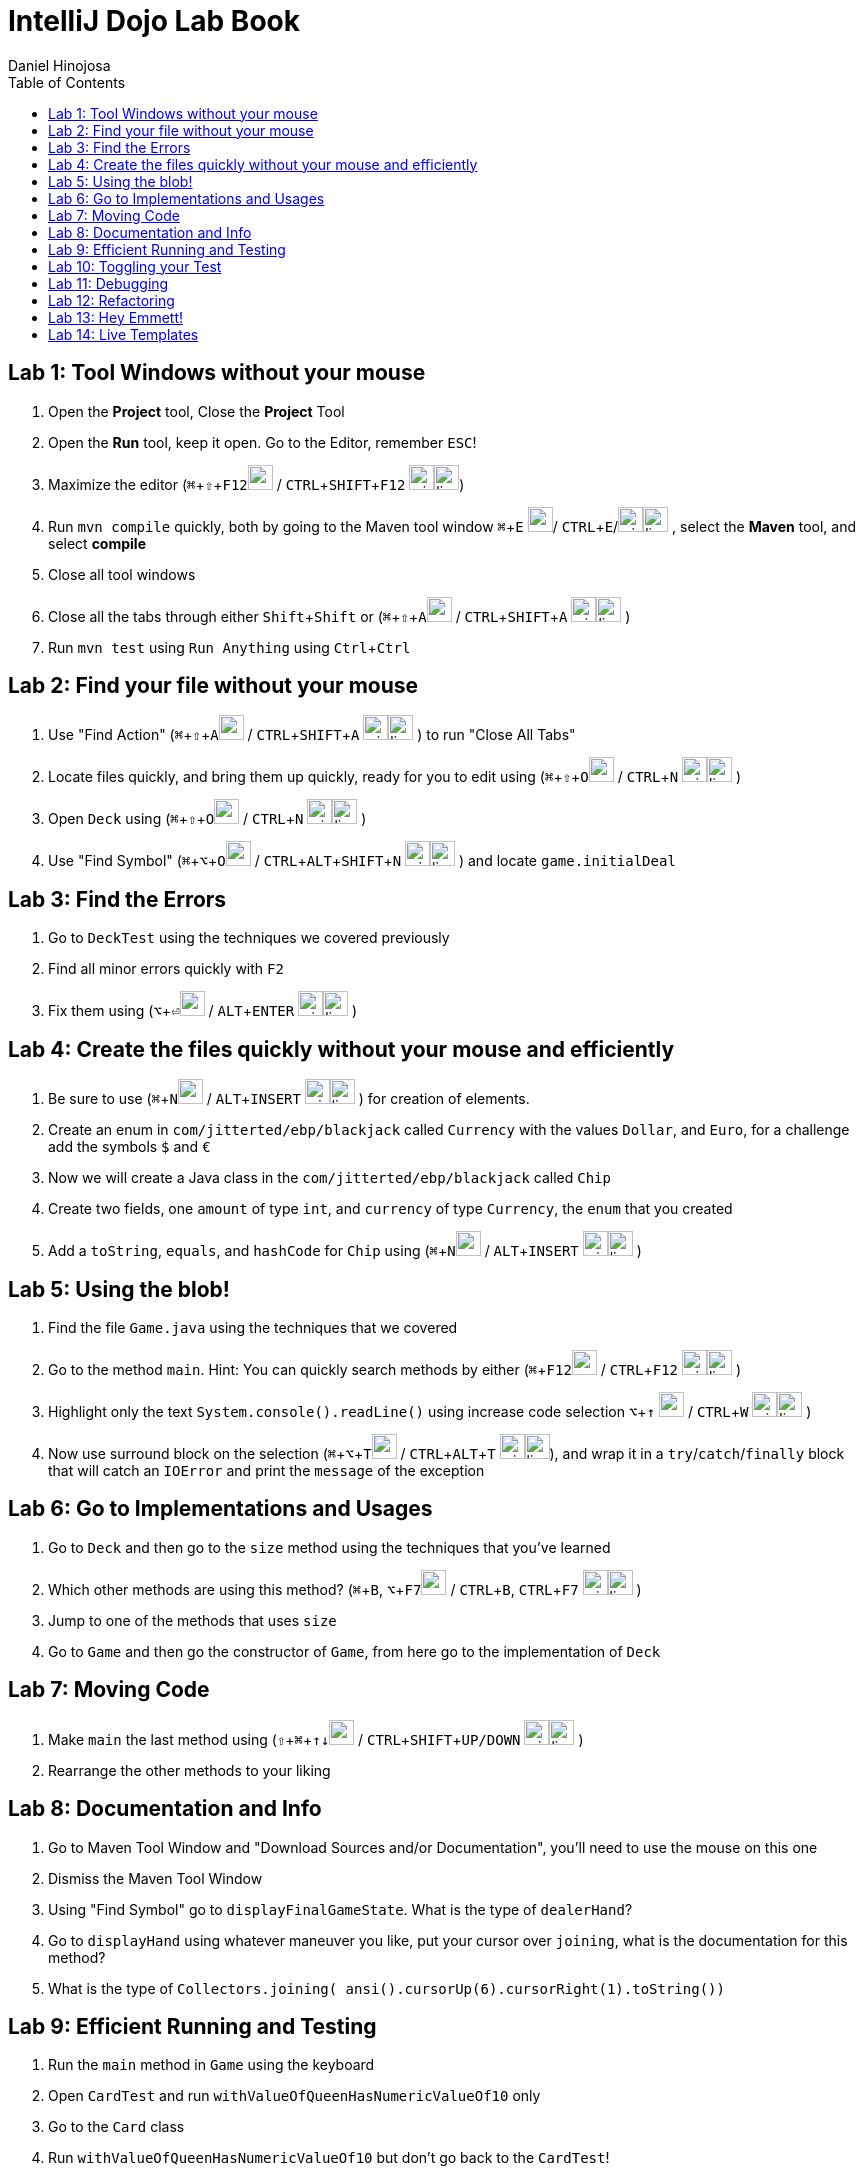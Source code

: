 = IntelliJ Dojo Lab Book
Daniel Hinojosa
:source-highlighter: pygments
:pygments-style: friendly
:icons: font
:imagesdir: ./images
:project-name: advanced_java
:star: *
:starline: *_
:starstar: **
:underscore: _
:toc: left
:backend: revealjs
:customcss: custom.css
:topic: state=title
:icons: font
:experimental:

== Lab 1: Tool Windows without your mouse

. Open the *Project* tool, Close the *Project* Tool
. Open the *Run* tool, keep it open. Go to the Editor, remember kbd:[ESC]!
. Maximize the editor (kbd:[⌘+⇧+F12]image:../images/apple.png[width=25px, height=25px] / kbd:[CTRL+SHIFT+F12] image:../images/windows.png[width=25px, height=25px]image:../images/linux.png[width=25px, height=25px])
. Run `mvn compile` quickly, both by going to the Maven tool window kbd:[⌘+E] image:../images/apple.png[width=25px, height=25px]/ kbd:[CTRL+E]/image:../images/windows.png[width=25px, height=25px]image:../images/linux.png[width=25px, height=25px] , select the *Maven* tool, and select *compile*
. Close all tool windows
. Close all the tabs through either kbd:[Shift+Shift] or (kbd:[⌘+⇧+A]image:../images/apple.png[width=25px, height=25px] / kbd:[CTRL+SHIFT+A] image:../images/windows.png[width=25px, height=25px]image:../images/linux.png[width=25px, height=25px] )
. Run `mvn test` using `Run Anything` using kbd:[Ctrl+Ctrl]

== Lab 2: Find your file without your mouse

. Use "Find Action" (kbd:[⌘+⇧+A]image:../images/apple.png[width=25px, height=25px] / kbd:[CTRL+SHIFT+A] image:../images/windows.png[width=25px, height=25px]image:../images/linux.png[width=25px, height=25px] ) to run "Close All Tabs"
. Locate files quickly, and bring them up quickly, ready for you to edit using (kbd:[⌘+⇧+O]image:../images/apple.png[width=25px, height=25px] / kbd:[CTRL+N] image:../images/windows.png[width=25px, height=25px]image:../images/linux.png[width=25px, height=25px] )
. Open `Deck` using (kbd:[⌘+⇧+O]image:../images/apple.png[width=25px, height=25px] / kbd:[CTRL+N] image:../images/windows.png[width=25px, height=25px]image:../images/linux.png[width=25px, height=25px] )
. Use "Find Symbol" (kbd:[⌘+⌥+O]image:../images/apple.png[width=25px, height=25px] / kbd:[CTRL+ALT+SHIFT+N] image:../images/windows.png[width=25px, height=25px]image:../images/linux.png[width=25px, height=25px] ) and locate `game.initialDeal`

== Lab 3: Find the Errors

. Go to `DeckTest` using the techniques we covered previously
. Find all minor errors quickly with kbd:[F2]
. Fix them using (kbd:[⌥+⏎]image:../images/apple.png[width=25px, height=25px] / kbd:[ALT+ENTER] image:../images/windows.png[width=25px, height=25px]image:../images/linux.png[width=25px, height=25px] )

== Lab 4: Create the files quickly without your mouse and efficiently

. Be sure to use (kbd:[⌘+N]image:../images/apple.png[width=25px, height=25px] / kbd:[ALT+INSERT] image:../images/windows.png[width=25px, height=25px]image:../images/linux.png[width=25px, height=25px] ) for creation of elements.
. Create an enum in  `com/jitterted/ebp/blackjack` called `Currency` with the values `Dollar`, and `Euro`, for a challenge add the symbols `$` and `€`
. Now we will create a Java class in the `com/jitterted/ebp/blackjack` called `Chip`
. Create two fields, one `amount` of type `int`, and `currency` of type `Currency`, the `enum` that you created
. Add a `toString`, `equals`, and `hashCode` for `Chip` using (kbd:[⌘+N]image:../images/apple.png[width=25px, height=25px] / kbd:[ALT+INSERT] image:../images/windows.png[width=25px, height=25px]image:../images/linux.png[width=25px, height=25px] )

== Lab 5: Using the blob!

. Find the file `Game.java` using the techniques that we covered
. Go to the method `main`. Hint: You can quickly search methods by either  (kbd:[⌘+F12]image:../images/apple.png[width=25px, height=25px] / kbd:[CTRL+F12] image:../images/windows.png[width=25px, height=25px]image:../images/linux.png[width=25px, height=25px] )
. Highlight only the text `System.console().readLine()` using increase code selection kbd:[⌥+↑] image:../images/apple.png[width=25px, height=25px] / kbd:[CTRL+W] image:../images/windows.png[width=25px, height=25px]image:../images/linux.png[width=25px, height=25px] )
. Now use surround block on the selection (kbd:[⌘+⌥+T]image:../images/apple.png[width=25px, height=25px] / kbd:[CTRL+ALT+T] image:../images/windows.png[width=25px, height=25px]image:../images/linux.png[width=25px, height=25px]), and wrap it in a `try`/`catch`/`finally` block that will catch an `IOError` and print the `message` of the exception

== Lab 6: Go to Implementations and Usages

. Go to `Deck` and then go to the `size` method using the techniques that you've learned
. Which other methods are using this method? (kbd:[⌘+B], kbd:[⌥+F7]image:../images/apple.png[width=25px, height=25px] / kbd:[CTRL+B], kbd:[CTRL+F7] image:../images/windows.png[width=25px, height=25px]image:../images/linux.png[width=25px, height=25px] )
. Jump to one of the methods that uses `size`
. Go to `Game` and then go the constructor of `Game`, from here go to the implementation of `Deck`

== Lab 7: Moving Code

. Make `main` the last method using (kbd:[⇧ + ⌘ + ↑↓]image:../images/apple.png[width=25px, height=25px] / kbd:[CTRL+SHIFT+UP/DOWN] image:../images/windows.png[width=25px, height=25px]image:../images/linux.png[width=25px, height=25px] )
. Rearrange the other methods to your liking

== Lab 8: Documentation and Info

. Go to Maven Tool Window and "Download Sources and/or Documentation", you'll need to use the mouse on this one
. Dismiss the Maven Tool Window
. Using "Find Symbol" go to `displayFinalGameState`. What is the type of `dealerHand`?
. Go to `displayHand` using whatever maneuver you like, put your cursor over `joining`, what is the documentation for this method?
. What is the type of `Collectors.joining( ansi().cursorUp(6).cursorRight(1).toString())`

== Lab 9: Efficient Running and Testing

. Run the `main` method in `Game` using the keyboard
. Open `CardTest` and run `withValueOfQueenHasNumericValueOf10` only
. Go to the `Card` class
. Run `withValueOfQueenHasNumericValueOf10` but don't go back to the `CardTest`!
. Open `CardTest` and run `withValueOfQueenHasNumericValueOf10` and `withNumberCardHasNumericValueOfTheNumber` only
. Open `Game`, use recent files to go back to the game
. Run the same two tests we just did without going back to `CardTest`
. Run all the tests in `CardTest`
. Run all the tests in the `com.jitterted.ebp.blackjack`

== Lab 10: Toggling your Test

. Go to `Card`
. Go back to `CardTest` using the toggle, (kbd:[⌘+SHIFT+T]image:../images/apple.png[width=25px, height=25px] / kbd:[CTRL+SHIFT+T] image:../images/windows.png[width=25px, height=25px]image:../images/linux.png[width=25px, height=25px] )
. Go back to `Card` using the toggle, (kbd:[⌘+SHIFT+T]image:../images/apple.png[width=25px, height=25px] / kbd:[CTRL+SHIFT+T] image:../images/windows.png[width=25px, height=25px]image:../images/linux.png[width=25px, height=25px] )
. Create a test called `WalletTest`, remember (kbd:[⌘+N]image:../images/apple.png[width=25px, height=25px] / kbd:[ALT+INSERT] image:../images/windows.png[width=25px, height=25px]image:../images/linux.png[width=25px, height=25px] )?
. Create a test method called `walletHasZeroBalance` method (kbd:[⌘+N]image:../images/apple.png[width=25px, height=25px] / kbd:[ALT+INSERT] image:../images/windows.png[width=25px, height=25px]image:../images/linux.png[width=25px, height=25px] ). In the test, implement a test that creates a `Wallet` that returns a `balance`. Assert that the `balance` is `0`.
. Use (kbd:[⌥+⏎]image:../images/apple.png[width=25px, height=25px] / kbd:[ALT+ENTER] image:../images/windows.png[width=25px, height=25px]image:../images/linux.png[width=25px, height=25px] ) to create a `Wallet`.

== Lab 11: Debugging

. Go to `HandValueAceTest` and the `handWithOneAce` method using the techniques that we coverd
. Put a breakpoint on the `assertThat(game.handValueOf(cards)).isEqualTo(11 + 5);` (kbd:[⌘+F8]image:../images/apple.png[width=25px, height=25px] / kbd:[CTRL+F8] image:../images/windows.png[width=25px, height=25px]image:../images/linux.png[width=25px, height=25px])
. Debug the method (kbd:[⌃+⇧+D]image:../images/apple.png[width=25px, height=25px] / kbd:[CTRL+SHIFT+F9] image:../images/windows.png[width=25px, height=25px]image:../images/linux.png[width=25px, height=25px]), what are the contents of cards?
. Stop the debugging session
. Remove the breakpoint

== Lab 12: Refactoring

. Go to initial deal method in main
. Highlight the lines the first round of cards into a method call dealRound in the method using the blob
. Make it so that it is called twice
. Extract another method in the first part of the main method from `AnsiConsole.systemInstall()` to `Hit Enter to Start` and create a method called display welcome screen

== Lab 13: Hey Emmett!

. Open the Emmett cheatsheet: https://docs.emmet.io/cheat-sheet/
. Create a resources folder in `src/main` and add a file called _index.html_, if one is not already created.
. Create an HTML template using `html:5`!
. Create a `<p>` with the content "Favorite Food" follow by an unordered list with `5` `li` items in whatever format you like listing some of your favorite foods
. Try different combinations
. Find other creative Emmet combinations using the cheat sheet
. Try your hand at styles by creating _styles.css_

== Lab 14: Live Templates

. Create a Live template for yourself
. Are there some classes that you create? Perhaps a standard way to do log files?
. How about a fixed thread pool? `ExecutorService ec = Executors.newFixedThreadPool(10);`
. How about using `???` and create `throw new UnsupportedOperationException("Not Implemented");` for always failing initial tests in TDD?
. If you like to use AssertJ, perhaps for `assertThat` or `assertThatThrownBy`?


Credit to Ted Young for this wonderful project, https://github.com/tedyoung and https://moretestable.com
